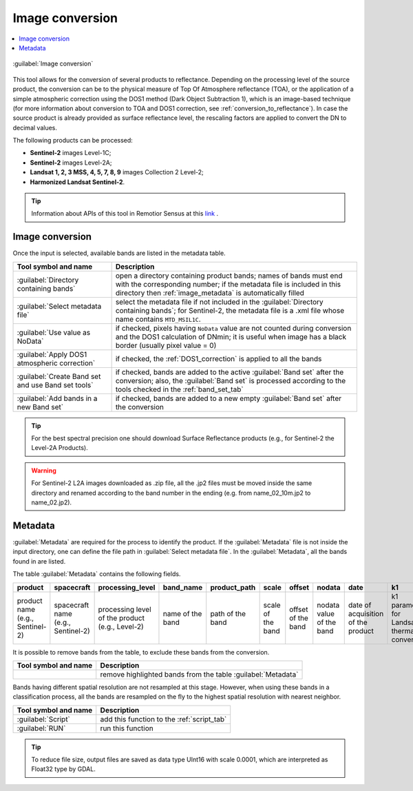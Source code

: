 .. _image_conversion_tab:

******************************
Image conversion
******************************

.. contents::
    :depth: 2
    :local:


.. |registry_save| image:: _static/registry_save.png
    :width: 20pt

.. |project_save| image:: _static/project_save.png
    :width: 20pt

.. |optional| image:: _static/optional.png
    :width: 20pt

.. |input_list| image:: _static/input_list.jpg
    :width: 20pt

.. |input_text| image:: _static/input_text.jpg
    :width: 20pt

.. |input_date| image:: _static/input_date.jpg
    :width: 20pt

.. |input_number| image:: _static/input_number.jpg
    :width: 20pt

.. |input_table| image:: _static/input_table.jpg
    :width: 20pt

.. |open_file| image:: _static/semiautomaticclassificationplugin_open_file.png
    :width: 20pt

.. |new_file| image:: _static/semiautomaticclassificationplugin_new_file.png
    :width: 20pt

.. |open_dir| image:: _static/semiautomaticclassificationplugin_open_dir.png
    :width: 20pt

.. |remove| image:: _static/semiautomaticclassificationplugin_remove.png
    :width: 20pt

.. |add| image:: _static/semiautomaticclassificationplugin_add.png
    :width: 20pt

.. |reset| image:: _static/semiautomaticclassificationplugin_reset.png
    :width: 20pt

.. |bandset_tool| image:: _static/semiautomaticclassificationplugin_bandset_tool.png
    :width: 20pt

.. |download| image:: _static/semiautomaticclassificationplugin_download_arrow.png
    :width: 20pt

.. |sign_plot| image:: _static/semiautomaticclassificationplugin_sign_tool.png
    :width: 20pt

.. |tools| image:: _static/semiautomaticclassificationplugin_roi_tool.png
    :width: 20pt

.. |preprocessing| image:: _static/semiautomaticclassificationplugin_class_tool.png
    :width: 20pt

.. |band_processing| image:: _static/semiautomaticclassificationplugin_band_processing.png
    :width: 20pt

.. |postprocessing| image:: _static/semiautomaticclassificationplugin_post_process.png
    :width: 20pt

.. |bandcalc| image:: _static/semiautomaticclassificationplugin_bandcalc_tool.png
    :width: 20pt

.. |settings| image:: _static/semiautomaticclassificationplugin_settings_tool.png
    :width: 20pt

.. |script_tool| image:: _static/semiautomaticclassificationplugin_script.png
    :width: 20pt

.. |enter| image:: _static/semiautomaticclassificationplugin_enter.png
    :width: 20pt

.. |zoom_to_ROI| image:: _static/semiautomaticclassificationplugin_zoom_to_ROI.png
    :width: 20pt

.. |check| image:: _static/semiautomaticclassificationplugin_batch_check.png
    :width: 20pt

.. |select_all| image:: _static/semiautomaticclassificationplugin_select_all.png
    :width: 20pt

.. |docks| image:: _static/semiautomaticclassificationplugin_docks.png
    :width: 20pt

.. |add_sign_tool| image:: _static/semiautomaticclassificationplugin_add_sign_tool.png
    :width: 20pt

.. |scatter_plot| image:: _static/semiautomaticclassificationplugin_scatter_tool.png
    :width: 20pt

.. |merge_sign| image:: _static/semiautomaticclassificationplugin_merge_sign_tool.png
    :width: 20pt

.. |guide| image:: _static/guide.png
    :width: 20pt

.. |help| image:: _static/help.png
    :width: 20pt

.. |reload| image:: _static/semiautomaticclassificationplugin_reload.png
    :width: 20pt

.. |checkbox| image:: _static/checkbox.png
    :width: 18pt

.. |run| image:: _static/semiautomaticclassificationplugin_run.png
    :width: 24pt

.. |radiobutton| image:: _static/radiobutton.png
    :width: 18pt

.. |image_conversion_tool| image:: _static/semiautomaticclassificationplugin_image_conversion.png
    :width: 18pt

.. figure:: _static/interface/image_conversion_tab.png
    :align: center
    :width: 100%

    :guilabel:`Image conversion`

This tool allows for the conversion of several products to reflectance.
Depending on the processing level of the source product, the conversion can be
to the physical measure of Top Of Atmosphere reflectance (TOA), or the
application of a simple atmospheric correction using the DOS1 method (Dark
Object Subtraction 1), which is an image-based technique (for more information
about conversion to TOA and DOS1 correction,
see :ref:`conversion_to_reflectance`).
In case the source product is already provided as surface reflectance level,
the rescaling factors are applied to convert the DN to decimal values.

The following products can be processed:

* **Sentinel-2** images Level-1C;
* **Sentinel-2** images Level-2A;
* **Landsat 1, 2, 3 MSS, 4, 5, 7, 8, 9** images Collection 2 Level-2;
* **Harmonized Landsat Sentinel-2**.

.. tip::
    Information about APIs of this tool in Remotior Sensus at this
    `link <https://remotior-sensus.readthedocs.io/en/latest/remotior_sensus.tools.preprocess_products.html>`_ .

.. _image_conversion:

Image conversion
^^^^^^^^^^^^^^^^^^^^^^^^^^^^^^^^^^^^^^^^^^^^^^^^^^^^^^^^^^^^^^^^

Once the input is selected, available bands are listed in the metadata table.

.. list-table::
    :widths: auto
    :header-rows: 1

    * - Tool symbol and name
      - Description
    * - :guilabel:`Directory containing bands` |open_dir|
      - open a directory containing product bands; names of bands
        must end with the corresponding number; if the metadata file is
        included in this directory then :ref:`image_metadata` is
        automatically filled
    * - :guilabel:`Select metadata file` |open_file| |optional|
      - select the metadata file if not included in the
        :guilabel:`Directory containing bands`; for Sentinel-2, the metadata
        file is a .xml file whose name contains ``MTD_MSIL1C``.
    * - |checkbox| :guilabel:`Use value as  NoData` |input_number|
      - if checked, pixels having ``NoData`` value are not counted during
        conversion and the DOS1 calculation of DNmin; it is useful when image
        has a black border (usually pixel value = 0)
    * - |checkbox| :guilabel:`Apply DOS1 atmospheric correction`
      - if checked, the :ref:`DOS1_correction` is applied to all the bands
    * - |checkbox| :guilabel:`Create Band set and use Band set tools`
      - if checked, bands are added to the active :guilabel:`Band set` after
        the conversion; also, the :guilabel:`Band set` is processed according
        to the tools checked in the :ref:`band_set_tab`
    * - |radiobutton| :guilabel:`Add bands in a new Band set`
      - if checked, bands are added to a new empty :guilabel:`Band set` after
        the conversion

.. tip::
    For the best spectral precision one should download Surface Reflectance
    products (e.g., for Sentinel-2 the Level-2A Products).


.. warning::
    For Sentinel-2 L2A images downloaded as .zip file, all the .jp2 files must
    be moved inside the same directory and renamed according to the band number
    in the ending (e.g. from name_02_10m.jp2 to name_02.jp2).


.. _image_metadata:

Metadata
^^^^^^^^^^^^^^^^^

:guilabel:`Metadata` are required for the process to identify the product.
If the :guilabel:`Metadata` file is not inside the input directory, one can
define the file path in :guilabel:`Select metadata file`.
In the :guilabel:`Metadata`, all the bands found in are listed.

The table :guilabel:`Metadata` contains the following fields.

.. list-table::
    :widths: auto
    :header-rows: 1

    * - product
      - spacecraft
      - processing_level
      - band_name
      - product_path
      - scale
      - offset
      - nodata
      - date
      - k1
      - k2
      - band_number
      - e_sun
      - earth_sun_distance
    * - product name (e.g., Sentinel-2)
      - spacecraft name (e.g., Sentinel-2)
      - processing level of the product (e.g., Level-2)
      - name of the band
      - path of the band
      - scale of the band
      - offset of the band
      - nodata value of the band
      - date of acquisition of the product
      - k1 parameter for Landsat thermal conversion
      - k2 parameter for Landsat thermal conversion
      - band number
      - solar irradiance of band
      - Earth-Sun distance

It is possible to remove bands from the table, to exclude these bands from
the conversion.

.. list-table::
    :widths: auto
    :header-rows: 1

    * - Tool symbol and name
      - Description
    * - |remove|
      -  remove highlighted bands from the table :guilabel:`Metadata`


Bands having different spatial resolution are not resampled at this stage.
However, when using these bands in a classification process, all the bands
are resampled on the fly to the highest spatial resolution with nearest
neighbor.


.. list-table::
    :widths: auto
    :header-rows: 1

    * - Tool symbol and name
      - Description
    * - :guilabel:`Script` |script_tool|
      - add this function to the :ref:`script_tab`
    * - :guilabel:`RUN` |run|
      - run this function


.. tip::
    To reduce file size, output files are saved as data type UInt16 with scale
    0.0001, which are interpreted as Float32 type by GDAL.
